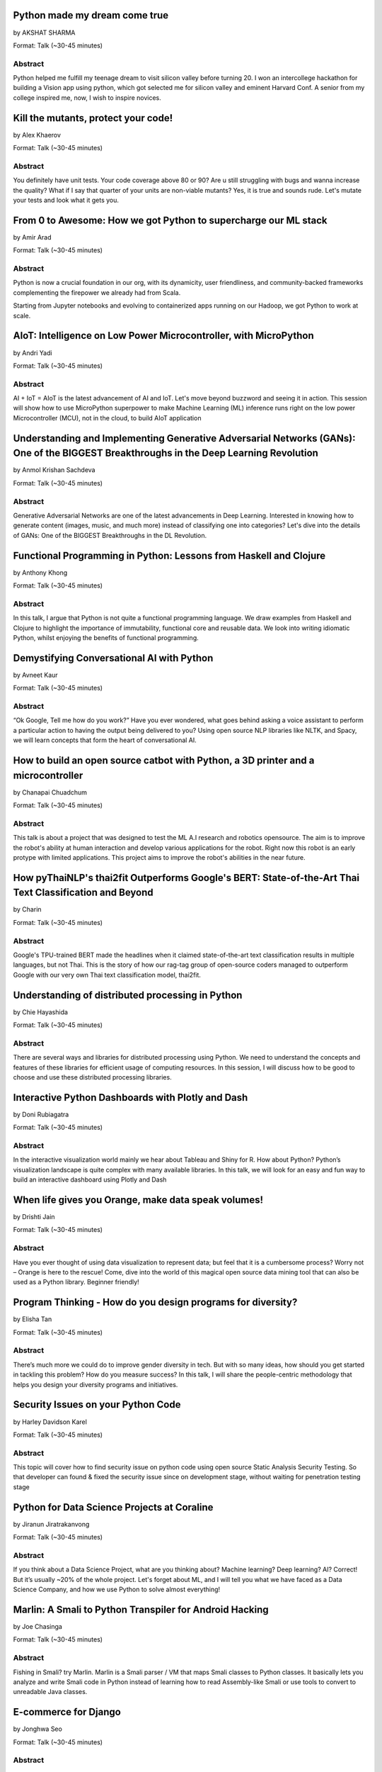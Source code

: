 
.. title: Talks
.. slug: talks
.. date: 2019-06-10 10:57:04 UTC+07:00
.. tags:
.. category:
.. link:
.. description: List of confirmed talks.
.. type: text



.. class:: clearfix



Python made my dream come true
==============================


by AKSHAT SHARMA

Format: Talk (~30-45 minutes)

Abstract
--------

Python helped me fulfill my teenage dream to visit silicon valley before turning 20. I won an intercollege hackathon for building a Vision app using python, which got selected me for silicon valley and eminent Harvard Conf. A senior from my college inspired me, now, I wish to inspire novices.




.. class:: clearfix



Kill the mutants, protect your code!
====================================


by Alex Khaerov

Format: Talk (~30-45 minutes)

Abstract
--------

You definitely have unit tests. Your code coverage above 80 or 90? Are u still struggling with bugs and wanna increase the quality? What if I say that quarter of your units are non-viable mutants? Yes, it is true and sounds rude. Let's mutate your tests and look what it gets you.




.. class:: clearfix



From 0 to Awesome: How we got Python to supercharge our ML stack
================================================================


by Amir Arad

Format: Talk (~30-45 minutes)

Abstract
--------

Python is now a crucial foundation in our org, with its dynamicity, user friendliness, and community-backed frameworks complementing the firepower we already had from Scala. 

Starting from Jupyter notebooks and evolving to containerized apps running on our Hadoop, we got Python to work at scale.




.. class:: clearfix



AIoT: Intelligence on Low Power Microcontroller, with MicroPython 
==================================================================


by Andri Yadi

Format: Talk (~30-45 minutes)

Abstract
--------

AI + IoT = AIoT is the latest advancement of AI and IoT. Let's move beyond buzzword and seeing it in action. This session will show how to use MicroPython superpower to make Machine Learning (ML) inference runs right on the low power Microcontroller (MCU), not in the cloud, to build AIoT application




.. class:: clearfix



Understanding and Implementing Generative Adversarial Networks (GANs): One of the BIGGEST Breakthroughs in the Deep Learning Revolution
=======================================================================================================================================


by Anmol Krishan Sachdeva

Format: Talk (~30-45 minutes)

Abstract
--------

Generative Adversarial Networks are one of the latest advancements in Deep Learning. Interested in knowing how to generate content (images, music, and much more) instead of classifying one into categories? Let's dive into the details of GANs: One of the BIGGEST Breakthroughs in the DL Revolution.




.. class:: clearfix



Functional Programming in Python: Lessons from Haskell and Clojure
==================================================================


by Anthony Khong

Format: Talk (~30-45 minutes)

Abstract
--------

In this talk, I argue that Python is not quite a functional programming language. We draw examples from Haskell and Clojure to highlight the importance of immutability, functional core and reusable data. We look into writing idiomatic Python, whilst enjoying the benefits of functional programming.




.. class:: clearfix



Demystifying Conversational AI with Python
==========================================


by Avneet Kaur

Format: Talk (~30-45 minutes)

Abstract
--------

“Ok Google, Tell me how do you work?” Have you ever wondered, what goes behind asking a voice assistant to perform a particular action to having the output being delivered to you? Using open source NLP libraries like NLTK, and Spacy, we will learn concepts that form the heart of conversational AI.




.. class:: clearfix



How to build an open source catbot with Python, a 3D printer and a microcontroller
==================================================================================


by Chanapai Chuadchum

Format: Talk (~30-45 minutes)

Abstract
--------

This talk is about a project that was designed to test the ML A.I research and robotics opensource. The aim is to improve the robot's ability at human interaction and develop various applications for the robot. Right now this robot is an early protype with limited applications. This project aims to improve the robot's abilities in the near future.




.. class:: clearfix



How pyThaiNLP's thai2fit Outperforms Google's BERT: State-of-the-Art Thai Text Classification and Beyond
========================================================================================================


by Charin

Format: Talk (~30-45 minutes)

Abstract
--------

Google's TPU-trained BERT made the headlines when it claimed state-of-the-art text classification results in multiple languages, but not Thai. This is the story of how our rag-tag group of open-source coders managed to outperform Google with our very own Thai text classification model, thai2fit.




.. class:: clearfix



Understanding of distributed processing in Python
=================================================


by Chie Hayashida

Format: Talk (~30-45 minutes)

Abstract
--------

There are several ways and libraries for distributed processing using Python. We need to understand the concepts and features of these libraries for efficient usage of computing resources. In this session, I will discuss how to be good to choose and use these distributed processing libraries.




.. class:: clearfix



Interactive Python Dashboards with Plotly and Dash
==================================================


by Doni Rubiagatra

Format: Talk (~30-45 minutes)

Abstract
--------

In the interactive visualization world mainly we hear about Tableau and Shiny for R. How about Python? Python’s visualization landscape is quite complex with many available libraries. In this talk, we will look for an easy and fun way to build an interactive dashboard using Plotly and Dash




.. class:: clearfix



When life gives you Orange, make data speak volumes!
====================================================


by Drishti Jain

Format: Talk (~30-45 minutes)

Abstract
--------

Have you ever thought of using data visualization to represent data; but feel that it is a cumbersome process? Worry not – Orange is here to the rescue! 
Come, dive into the world of this magical open source data mining tool that can also be used as a Python library.
Beginner friendly!




.. class:: clearfix



Program Thinking - How do you design programs for diversity?
============================================================


by Elisha Tan

Format: Talk (~30-45 minutes)

Abstract
--------

There’s much more we could do to improve gender diversity in tech. But with so many ideas, how should you get started in tackling this problem? How do you measure success? In this talk, I will share the people-centric methodology that helps you design your diversity programs and initiatives.




.. class:: clearfix



Security Issues on your Python Code
===================================


by Harley Davidson Karel

Format: Talk (~30-45 minutes)

Abstract
--------

This topic will cover how to find security issue on python code using open source Static Analysis Security Testing. So that developer can found & fixed the security issue since on development stage, without waiting for penetration testing stage




.. class:: clearfix



Python for Data Science Projects at Coraline
============================================


by Jiranun Jiratrakanvong

Format: Talk (~30-45 minutes)

Abstract
--------

If you think about a Data Science Project, what are you thinking about? Machine learning? Deep learning? AI? Correct! But it’s usually ~20% of the whole project. Let's forget about ML, and I will tell you what we have faced as a Data Science Company, and how we use Python to solve almost everything!




.. class:: clearfix



Marlin: A Smali to Python Transpiler for Android Hacking
========================================================


by Joe Chasinga

Format: Talk (~30-45 minutes)

Abstract
--------

Fishing in Smali? try Marlin.
Marlin is a Smali parser / VM that maps Smali classes to Python classes. It basically lets you analyze and write Smali code in Python instead of learning how to read Assembly-like Smali or use tools to convert to unreadable Java classes.




.. class:: clearfix



E-commerce for Django
=====================


by Jonghwa Seo

Format: Talk (~30-45 minutes)

Abstract
--------

I run my own business using Django/Python in Korea.

I'd like to share some (not best) practices and some ideas while developing website on Django.

I am going to speak my talk in Thai because I used to be in Thailand for 4 years, so I can communicate with Thai audience more intimately.




.. class:: clearfix



Machine Learning Democratization with Python
============================================


by Jorge Torres

Format: Talk (~30-45 minutes)

Abstract
--------

It is crucial to rethink how we build tools so that we can provide Machine Learning capabilities to experts in various disciplines that are not necessarily savvy in machine learning, this talk we talk about our project that allows anyone to create and use sophisticated ML in one line of python code.




.. class:: clearfix



Designing and Building Serverless Machine Learning-powered Applications with Python
===================================================================================


by Joshua Arvin Lat

Format: Talk (~30-45 minutes)

Abstract
--------

Over the past couple of years, several companies around the world have started to embrace the Serverless movement to design and build modern applications. In this talk, I will bridge the gap between reality and expectations when dealing with Serverless Machine Learning-powered Python applications.




.. class:: clearfix



Advanced Google Colaboratory
============================


by Korakot Chaovavanich

Format: Talk (~30-45 minutes)

Abstract
--------

Colab or Google Colaboratory is a popular tool to run Jupyter Notebook for free on Google Cloud. This talk will cover some advanced uses of Colab, such as %magic, forms, Python-JavaScript communication, adding a kernel, using conda, displaying map, and using microphone and camera.




.. class:: clearfix



Pyladies and Importance of community participation
==================================================


by Lina KATAYOSE(selina)

Format: Talk (~30-45 minutes)

Abstract
--------

I’m Japanese(Tokyo) Pyladies staff. I'll talk in the Python woman's community and talk about what I thought. I think small communities are also important. And I also hope that we want everyone in the small community to have the skills that lead to Asia and the world.




.. class:: clearfix



Adding a GraphQL API to Django (with Vue.js frontend)
=====================================================


by Manuel Riel

Format: Talk (~30-45 minutes)

Abstract
--------

GraphQL is the new standard for client-server API communication, replacing REST in many newer projects. This talk shows you how to quickly add GraphQL to your Django project, test and use it in a simple Vue.js app. Sample code provided.




.. class:: clearfix



Python in Production Engineering @ Facebook
===========================================


by Mark Hollow

Format: Talk (~30-45 minutes)

Abstract
--------

Production Engineering comes from the belief that operational problems should be solved through software solutions. The engineers who are building the software are the best people to operate that software in production. This talk will introduce PE at Facebook with examples of their python projects.




.. class:: clearfix



First steps in Deep Learning with TensorFlow 2.0 : CNNs
=======================================================


by Martin Andrews

Format: Talk (~30-45 minutes)

Abstract
--------

This talk aims to cover the "something for beginners" part of our tagline - motivating the building blocks of CNNs, how they are trained, and how the resulting model can be applied to different datasets. Code examples will be provided in Colab notebooks.




.. class:: clearfix



Securing your Python APIs with Auth0
====================================


by Md Shahbaz Alam

Format: Talk (~30-45 minutes)

Abstract
--------

APIs are changing and languages like Python are shifting the paradigm of API consumption. We often dedicate a lot of time in crafting powerful APIs but overlook proper security measures. In this talk, we'll look at the proper way to secure our Python API's with JSON Web Tokens with Moden Identity.




.. class:: clearfix



Teaching Coding To Kids
=======================


by Mishari Muqbil

Format: Workshop (> 60 minutes)

Abstract
--------

This is a workshop for adults such as parents, teachers, community organizers and others interested in organizing classes where kids learn how to program Python in a peer to peer, collaborative learning environment.

We will take a time machine back to the time when we were just starting off with coding and explore what that “aha” moments were for each of us. Based on that we will split into groups along common themes and design learning paths and a curriculum outline for kids to explore the joys of programming.

Collaborative learning environments put less emphasis on instructors and more on children’s natural tendency to be curious and to share. As part of this workshop you will learn how to facilitate such an environment.

Kids are welcome to join too as subject matter experts and participants in the process.

Requirement:
 - Humans aged 7+
 - Computer, Tablet or anything that runs Python





.. class:: clearfix



Unlocking the power of natural language by machine translation: how python could serve my purpose?
==================================================================================================


by Mohamed Ali SOLA (Dali SOLA)

Format: Talk (~30-45 minutes)

Abstract
--------

With more than 7000 languages spoken across the world, it becomes more and more important to connect people and cultures together; Machine translation shows a real impact at this level.
This talk will go through:

- The translation problems, purposes of machine translation in industry, Entertainment Industry as an example (movies subtitles and TV contents)

- How to build a machine translation with a higher quality of translation output.

- NLP tools around machine translation and the advantages of python in the development process.




.. class:: clearfix



Facial Keypoints Detection with PyTorch
=======================================


by Nithiroj Tripatarasit

Format: Talk (~30-45 minutes)

Abstract
--------

Detecting facial keypoints is a very challenging problem. It can be used as a building block in several application such as tracking faces in images and video, analyzing facial expression, face recognition, etc. This talk will walk you through step by step how to solve this problem with PyTorch.




.. class:: clearfix



Ready to say goodbye to Python 2.7 ! ?
======================================


by Noah

Format: Talk (~30-45 minutes)

Abstract
--------

according to PEP 373, we knew Python 2.7 EOL is moved to 2020. in PEP 404, we knew Python 2.8 will never come, which means all versions of Python 2 will be end of official bugfix and support at EOL.  
2019, the last year of Python2. let's review how glory memories is in history of Python.




.. class:: clearfix



Forklifting Django: Migrating A Complex Django App To Kubernetes
================================================================


by Noah Kantrowitz

Format: Talk (~30-45 minutes)

Abstract
--------

Everyone is talking about Kubernetes, but migrating existing applications is often easier said than done. This talk will cover the tale of migrating our main Django application to Kubernetes, and all the problems and solutions we ran into along the way.




.. class:: clearfix



Raiden Network for instant crypto payment & lower fees
======================================================


by Pisuth Daengthongdee

Format: Talk (~30-45 minutes)

Abstract
--------

Raiden network is an open source project aims to bring several advantages like better privacy, speed, and lower fees to the Ethereum blockchain. This talk would focus on how to install, use cases, integration and its underlying technology.




.. class:: clearfix



Fuzzy Multi-Criteria Portfolio Optimisation with Python (and maybe a little bit of Mathematica)
===============================================================================================


by Poomjai Nacaskul, PhD, DIC, CFA

Format: Talk (~30-45 minutes)

Abstract
--------

Today's sophisticated investors/fund managers require more flexibility/sophistication than traditional risk/return bi-criteria analysis. The talk introduces Python-based, highly-customisable Fuzzy Multi-Criteria Portfolio Optimisation framework and asset allocation solution.




.. class:: clearfix



Hypothesis: Property-Based Testing for Python
=============================================


by Rae Knowler

Format: Talk (~30-45 minutes)

Abstract
--------

We all know we should be writing tests, but coming up with tests for every edge case is hard work and you will inevitably miss some. In this talk, I'll show you how to use Hypothesis in your projects to find more bugs than you would imagine.




.. class:: clearfix



Visualize the Black Box - An introduction to Interpretable Machine Learning
===========================================================================


by Rahul Bhatia

Format: Workshop (> 60 minutes)

Abstract
--------

What's the use of machine learning models if we can't interpret them? This session will cover recent model interpretability techniques that are essential for Data Scientist to have in their toolbox. Attendees will learn how to apply these techniques in Python on a real-world data science problem.




.. class:: clearfix



The Buzz about Bees
===================


by Robert Owen

Format: Talk (~30-45 minutes)

Abstract
--------

Models are used to simulate the spread of diseases in populations. Scientists often cannot base their decisions on past events but must take action quickly to halt their spread. Computer modelling in Python using random processes can help formulate actions to stem the spread of contagious diseases.




.. class:: clearfix



The Fastest Path to Deep Learning
=================================


by Sam Witteveen

Format: Talk (~30-45 minutes)

Abstract
--------

How to get started quickly and plot your own path to learning Deep Learning in the fastest way possible. This will examples of Deep Learning, how they work and what the key components are to get started to creating AI based apps.




.. class:: clearfix



Deep Learning Introductory Workshop with TensorFlow 2.0
=======================================================


by Sam Witteveen + Martin Andrews

Format: Workshop (> 60 minutes)

Abstract
--------

This is a full workshop introducing the concepts of Deep Learning in TensorFlow 2.0 It would give people a set of basic notebooks that they can run in Google Colab outlining the basics of Deep Learning and building models.




.. class:: clearfix



Addressing class imbalance in Machine Learning
==============================================


by Sara Iris Garcia

Format: Talk (~30-45 minutes)

Abstract
--------

Creating a machine learning model with an imbalanced dataset can give you misleading results. Get to know the common techniques to address the class imbalance problem in datasets that can help you to deliver better performance.




.. class:: clearfix



A resilient, scalable tracing and analysis system for micro-services - HayStack
===============================================================================


by Sarthak Deshwal

Format: Talk (~30-45 minutes)

Abstract
--------

Haystack is an Expedia-backed open source distributed tracing project to facilitate detection and remediation of problems in microservices and websites. We will talk about how to set it up on internal infrastructure and monitor micro-services using this with real-time examples.




.. class:: clearfix



Production-ize deep learning with PyTorch, RedisAI and Hangar
=============================================================


by Sherin Thomas

Format: Talk (~30-45 minutes)

Abstract
--------

Managing DL workflow is always a nightmare. Problems include handling the scale, efficient resource utilization, version controlling the data. With the highly optimized RedisAI, super flexible PyTorch and heavily organized Hangar, all the sleepless nights are stories of the past.




.. class:: clearfix



Python for beginners
====================


by Sudarat Chattanon

Format: Workshop (> 60 minutes)

Abstract
--------

Have you ever use a cutie and cool CLI tool? Have you felt that it is very cool and makes you feel so excited to use this tool? This workshop will help you learn how to build your own CLI using basic Python skill and makes everyone love it.




.. class:: clearfix



Developing Natural Language Processing Applications Using Python
================================================================


by TUSHAR BANSAL

Format: Talk (~30-45 minutes)

Abstract
--------

I will talk about NLP at first and introduce the concept of NLP, algorithms for Lexicon Normalization, Entity Parsing etc. Then I will talk about Python Libraries like NLTK, TextBlob, GenSim, spaCy & the functionalities they provide. Lastly, I will elaborate on how I used all of these in my project.




.. class:: clearfix



Automate the Boring Stuff with Slackbot
=======================================


by Takanori Suzuki

Format: Talk (~30-45 minutes)

Abstract
--------

Today, there are many tasks to repeat in the community.
We often use chat such for daily communication.
I created a chatbot to automate various boring tasks.
In this talk, I will tell you how to create a simple bot in Python and I will explain how to make a bot command to perform some operations.




.. class:: clearfix



Unique ways to Hack into a Python Web Service
=============================================


by Tilak T

Format: Talk (~30-45 minutes)

Abstract
--------

Microservices are taking over the world. Rest-framework is accelerating this because of its ease and flexibility. 
Developers often use and develop REST-based applications because it's exciting to work with. But, they forget about security which leads to compromised and exploited applications.




.. class:: clearfix



JWT authentication with Django
==============================


by Viral Parmar

Format: Talk (~30-45 minutes)

Abstract
--------

Talk is about the JWT Authentication with Django which plays an important role in modern day application development where it is a lot more than just the login screen, People will get know about different ways of authentication and authorization, concepts that make up modern identity.




.. class:: clearfix



Any Code Formatter You Like - As Long As It's Black
===================================================


by Zsolt Dollenstein

Format: Talk (~30-45 minutes)

Abstract
--------

Are linters telling you how to write code? Stop wasting time and let the computer do the work!

Embrace auto-formatters! How do they work? What makes Black different?

I'll share some tips on the easiest way to adopt a new code formatter, and talk about our experience rolling Black out at Facebook.


